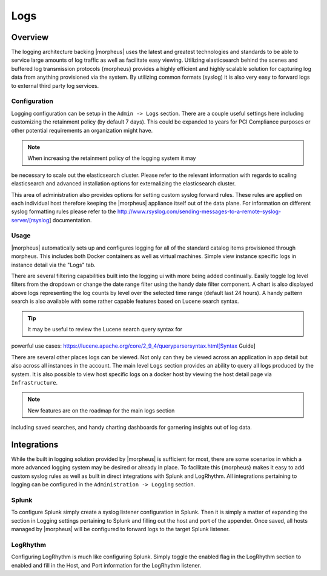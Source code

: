 ****
Logs
****

Overview
========

The logging architecture backing |morpheus| uses the latest and greatest
technologies and standards to be able to service large amounts of log
traffic as well as facilitate easy viewing. Utilizing elasticsearch
behind the scenes and buffered log transmission protocols {morpheus}
provides a highly efficient and highly scalable solution for capturing
log data from anything provisioned via the system. By utilizing common
formats (syslog) it is also very easy to forward logs to external third
party log services.

Configuration
-------------

Logging configuration can be setup in the ``Admin -> Logs`` section.
There are a couple useful settings here including customizing the
retainment policy (by default 7 days). This could be expanded to years
for PCI Compliance purposes or other potential requirements an
organization might have.

.. NOTE:: When increasing the retainment policy of the logging system it may
be necessary to scale out the elasticsearch cluster. Please refer to the
relevant information with regards to scaling elasticsearch and advanced
installation options for externalizing the elasticsearch cluster.

This area of administration also provides options for setting custom
syslog forward rules. These rules are applied on each individual host
therefore keeping the |morpheus| appliance itself out of the data plane.
For information on different syslog formatting rules please refer to the
http://www.rsyslog.com/sending-messages-to-a-remote-syslog-server/[rsyslog]
documentation.

Usage
-----

|morpheus| automatically sets up and configures logging for all of the
standard catalog items provisioned through morpheus. This includes both
Docker containers as well as virtual machines. Simple view instance
specific logs in instance detail via the "Logs" tab.

There are several filtering capabilities built into the logging ui with
more being added continually. Easily toggle log level filters from the
dropdown or change the date range filter using the handy date filter
component. A chart is also displayed above logs representing the log
counts by level over the selected time range (default last 24 hours). A
handy pattern search is also available with some rather capable features
based on Lucene search syntax.

.. TIP:: It may be useful to review the Lucene search query syntax for
powerful use cases:
https://lucene.apache.org/core/2\_9\_4/queryparsersyntax.html[Syntax
Guide]

There are several other places logs can be viewed. Not only can they be
viewed across an application in app detail but also across all instances
in the account. The main level ``Logs`` section provides an ability to
query all logs produced by the system. It is also possible to view host
specific logs on a docker host by viewing the host detail page via
``Infrastructure``.

.. NOTE:: New features are on the roadmap for the main logs section
including saved searches, and handy charting dashboards for garnering
insights out of log data.

Integrations
============

While the built in logging solution provided by |morpheus| is sufficient
for most, there are some scenarios in which a more advanced logging
system may be desired or already in place. To facilitate this {morpheus}
makes it easy to add custom syslog rules as well as built in direct
integrations with Splunk and LogRhythm. All integrations pertaining to
logging can be configured in the ``Administration -> Logging`` section.

Splunk
------

To configure Splunk simply create a syslog listener configuration in
Splunk. Then it is simply a matter of expanding the section in Logging
settings pertaining to Splunk and filling out the host and port of the
appender. Once saved, all hosts managed by |morpheus| will be configured
to forward logs to the target Splunk listener.

LogRhythm
---------

Configuring LogRhythm is much like configuring Splunk. Simply toggle the
enabled flag in the LogRhythm section to enabled and fill in the Host,
and Port information for the LogRhythm listener.
